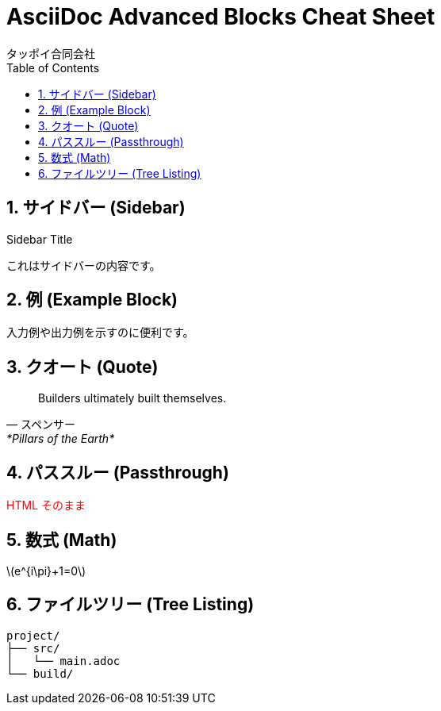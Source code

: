 = AsciiDoc Advanced Blocks Cheat Sheet
タッポイ合同会社
:toc: left
:icons: font
:sectnums:
:allow-uri-read:

== サイドバー (Sidebar)

[sidebar]
.Sidebar Title
****
これはサイドバーの内容です。
****

== 例 (Example Block)

[example]
====
入力例や出力例を示すのに便利です。
====

== クオート (Quote)

[quote, スペンサー, *Pillars of the Earth*]
____
Builders ultimately built themselves.
____

== パススルー (Passthrough)

++++
<span style="color:red">HTML そのまま</span>
++++

== 数式 (Math)

latexmath:[e^{i\pi}+1=0]

== ファイルツリー (Tree Listing)

[tree]
----
project/
├── src/
│   └── main.adoc
└── build/
---- 